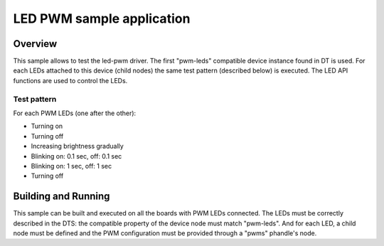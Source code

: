 .. _led_pwm:

LED PWM sample application
##########################

Overview
********

This sample allows to test the led-pwm driver. The first "pwm-leds" compatible
device instance found in DT is used. For each LEDs attached to this device
(child nodes) the same test pattern (described below) is executed. The LED API
functions are used to control the LEDs.

Test pattern
============

For each PWM LEDs (one after the other):

- Turning on
- Turning off
- Increasing brightness gradually
- Blinking on: 0.1 sec, off: 0.1 sec
- Blinking on: 1 sec, off: 1 sec
- Turning off

Building and Running
********************

This sample can be built and executed on all the boards with PWM LEDs connected.
The LEDs must be correctly described in the DTS: the compatible property of the
device node must match "pwm-leds". And for each LED, a child node must be
defined and the PWM configuration must be provided through a "pwms" phandle's
node.

